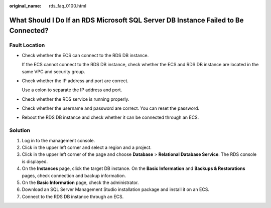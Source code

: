 :original_name: rds_faq_0100.html

.. _rds_faq_0100:

What Should I Do If an RDS Microsoft SQL Server DB Instance Failed to Be Connected?
===================================================================================

Fault Location
--------------

-  Check whether the ECS can connect to the RDS DB instance.

   If the ECS cannot connect to the RDS DB instance, check whether the ECS and RDS DB instance are located in the same VPC and security group.

-  Check whether the IP address and port are correct.

   Use a colon to separate the IP address and port.

-  Check whether the RDS service is running properly.

-  Check whether the username and password are correct. You can reset the password.

-  Reboot the RDS DB instance and check whether it can be connected through an ECS.

Solution
--------

#. Log in to the management console.
#. Click |image1| in the upper left corner and select a region and a project.
#. Click |image2| in the upper left corner of the page and choose **Database** > **Relational Database Service**. The RDS console is displayed.
#. On the **Instances** page, click the target DB instance. On the **Basic Information** and **Backups & Restorations** pages, check connection and backup information.
#. On the **Basic Information** page, check the administrator.
#. Download an SQL Server Management Studio installation package and install it on an ECS.
#. Connect to the RDS DB instance through an ECS.

.. |image1| image:: /_static/images/en-us_image_0000001166476958.png
.. |image2| image:: /_static/images/en-us_image_0000001212196809.png
